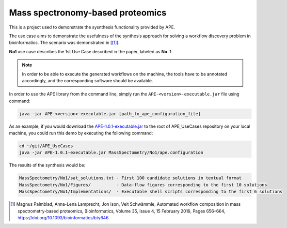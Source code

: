 Mass spectronomy-based proteomics
=================================

This is a project used to demonstrate the sysnthesis functionality 
provided by APE.

The use case aims to demonstrate the usefulness of the synthesis 
approach for solving a workflow discovery problem in bioinformatics. 
The scenario was demonstrated in [[1]_].
	
**No1** use case describes the 1st Use Case described in the paper, 
labeled as **No. 1**.

.. note:: 
    In order to be able to execute the generated 
    workflows on the machine, the tools have to be annotated 
    accordingly, and the corresponding software should be 
    available.

In order to use the APE library from the command line, simply run the ``APE-<version>-executable.jar`` file using command:

.. code-block:: shell

    java -jar APE-<version>-executable.jar [path_to_ape_configuration_file]

As an example, if you would download the 
`APE-1.0.1-executable.jar <https://repo.maven.apache.org/maven2/io/github/sanctuuary/APE/1.0.1/APE-1.0.1-executable.jar>`_ 
to the root of APE_UseCases repository on your local machine, 
you could run this demo by executing the following command:

.. code-block:: shell

    cd ~/git/APE_UseCases
    java -jar APE-1.0.1-executable.jar MassSpectometry/No1/ape.configuration

The results of the synthesis would be:

.. code-block:: shell

    MassSpectometry/No1/sat_solutions.txt - First 100 candidate solutions in textual format
    MassSpectometry/No1/Figures/          - Data-flow figures corresponding to the first 10 solutions
    MassSpectometry/No1/Implementations/  - Executable shell scripts corresponding to the first 6 solutions

.. [1] Magnus Palmblad, Anna-Lena Lamprecht, Jon Ison, Veit Schwämmle, 
       Automated workflow composition in mass spectrometry-based proteomics, 
       Bioinformatics, Volume 35, Issue 4, 15 February 2019, Pages 656–664, 
       https://doi.org/10.1093/bioinformatics/bty646
